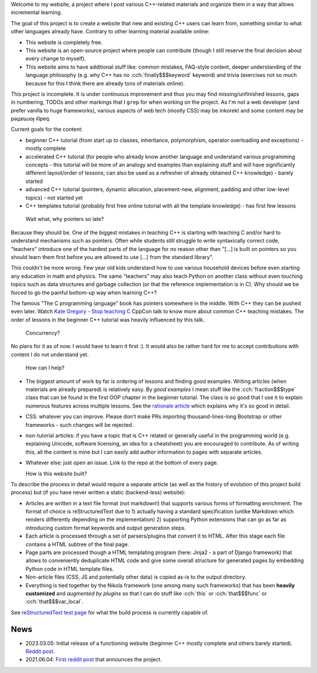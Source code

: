 .. title: home
.. slug: index
.. description: homepage
.. author: Xeverous
.. breadcrumb: False
.. pretty_url: False

Welcome to my website, a project where I post various C++-related materials and organize them in a way that allows incremental learning.

The goal of this project is to create a website that new and existing C++ users can learn from, something similar to what other languages already have. Contrary to other learning material available online:

- This website is completely free.
- This website is an open-source project where people can contribute (though I still reserve the final decision about every change to myself).
- This website aims to have additional stuff like: common mistakes, FAQ-style content, deeper understanding of the language philosophy (e.g. why C++ has no :cch:`finally$$$keyword` keyword) and trivia (exercises not so much because for this I think there are already tons of materials online).

This project is incomplete. It is under continuous improvement and thus you may find missing/unfinished lessons, gaps in numbering, TODOs and other markings that I ``grep`` for when working on the project. As I'm not a web developer (and prefer vanilla to huge frameworks), various aspects of web tech (mostly CSS) may be inkorekt and some content may be pǝʇʇɐɯɹoɟ ʎlpɐq.

Current goals for the content:

- beginner C++ tutorial (from start up to classes, inheritance, polymorphism, operator overloading and exceptions) - mostly complete
- accelerated C++ tutorial (for people who already know another language and understand various programming concepts - this tutorial will be more of an analogy and examples than explaining stuff and will have significantly different layout/order of lessons; can also be used as a refresher of already obtained C++ knowledge) - barely started
- advanced C++ tutorial (pointers, dynamic allocation, placement-new, alignment, padding and other low-level topics) - not started yet
- C++ templates tutorial (probably first free online tutorial with all the template knowledge) - has first few lessons

..

  Wait what, why pointers so late?

Because they should be. One of the biggest mistakes in teaching C++ is starting with teaching C and/or hard to understand mechanisms such as pointers. Often while students still struggle to write syntaxically correct code, "teachers" introduce one of the hardest parts of the language for no reason other than "[...] is built on pointers so you should learn them first before you are allowed to use [...] from the standard library".

This couldn't be more wrong. Few year old kids understand how to use various household devices before even starting any education in math and physics. The same "teachers" may also teach Python on another class without even touching topics such as data structures and garbage collection (or that the reference implementation is in C). Why should we be forced to go the painful bottom-up way when learning C++?

The famous "The C programming language" book has pointers somewhere in the middle. With C++ they can be pushed even later. Watch `Kate Gregory - Stop teaching C <https://www.youtube.com/watch?v=YnWhqhNdYyk>`_ CppCon talk to know more about common C++ teaching mistakes. The order of lessons in the beginner C++ tutorial was heavily influenced by this talk.

  Concurrency?

No plans for it as of now. I would have to learn it first :). It would also be rather hard for me to accept contributions with content I do not understand yet.

  How can I help?

- The biggest amount of work by far is ordering of lessons and finding good examples. Writing articles (when materials are already prepared) is relatively easy. By *good examples* I mean stuff like the :cch:`fraction$$$type` class that can be found in the first OOP chapter in the beginner tutorial. The class is so good that I use it to explain numerous features across multiple lessons. See the `rationale article <link://filename/pages/cpp/tutorials/beginner/appendix/rationale.rst>`_ which explains why it's so good in detail.
- CSS: whatever you can improve. Please don't make PRs importing thousand-lines-long Bootstrap or other frameworks - such changes will be rejected.
- non-tutorial articles: if you have a topic that is C++ related or generally useful in the programming world (e.g. explaining Unicode, software licensing, an idea for a cheatsheet) you are encouraged to contribute. As of writing this, all the content is mine but I can easily add author information to pages with separate articles.
- Whatever else: just open an issue. Link to the repo at the bottom of every page.

  How is this website built?

To describe the process in detail would require a separate article (as well as the history of evolution of this project build process) but (if you have never written a static (backend-less) website):

- Articles are written in a text file format (not markdown!) that supports various forms of formatting enrichment. The format of choice is reStructuredText due to 1) actually having a standard specification (unlike Markdown which renders differently depending on the implementation) 2) supporting Python extensions that can go as far as introducing custom format keywords and output generation steps.
- Each article is processed through a set of parsers/plugins that convert it to HTML. After this stage each file contains a HTML subtree of the final page.
- Page parts are processed though a HTML templating program (here: Jinja2 - a part of Django framework) that allows to conveniently deduplicate HTML code and give some overall structure for generated pages by embedding Python code in HTML template files.
- Non-article files (CSS, JS and potentially other data) is copied as-is to the output directory.
- Everything is tied together by the Nikola framework (one among many such frameworks) that has been **heavily customized** and *augmented by plugins* so that I can do stuff like :cch:`this` or :cch:`that$$$func` or :cch:`that$$$var_local`.

See `reStructuredText test page <link://filename/pages/meta/rest_test/rest_test.rst>`_ for what the build process is currently capable of.

News
####

- 2023.03.05: Initial release of a functioning website (beginner C++ mostly complete and others barely started). `Reddit post. <https://www.reddit.com/r/cpp/comments/11j8pa7/opensource_c_tutorials_website_project_first>`_
- 2021.06.04: `First reddit post <https://www.reddit.com/r/cpp/comments/ns4hl5/what_do_you_think_of_learning_c_through_online>`_ that announces the project.
